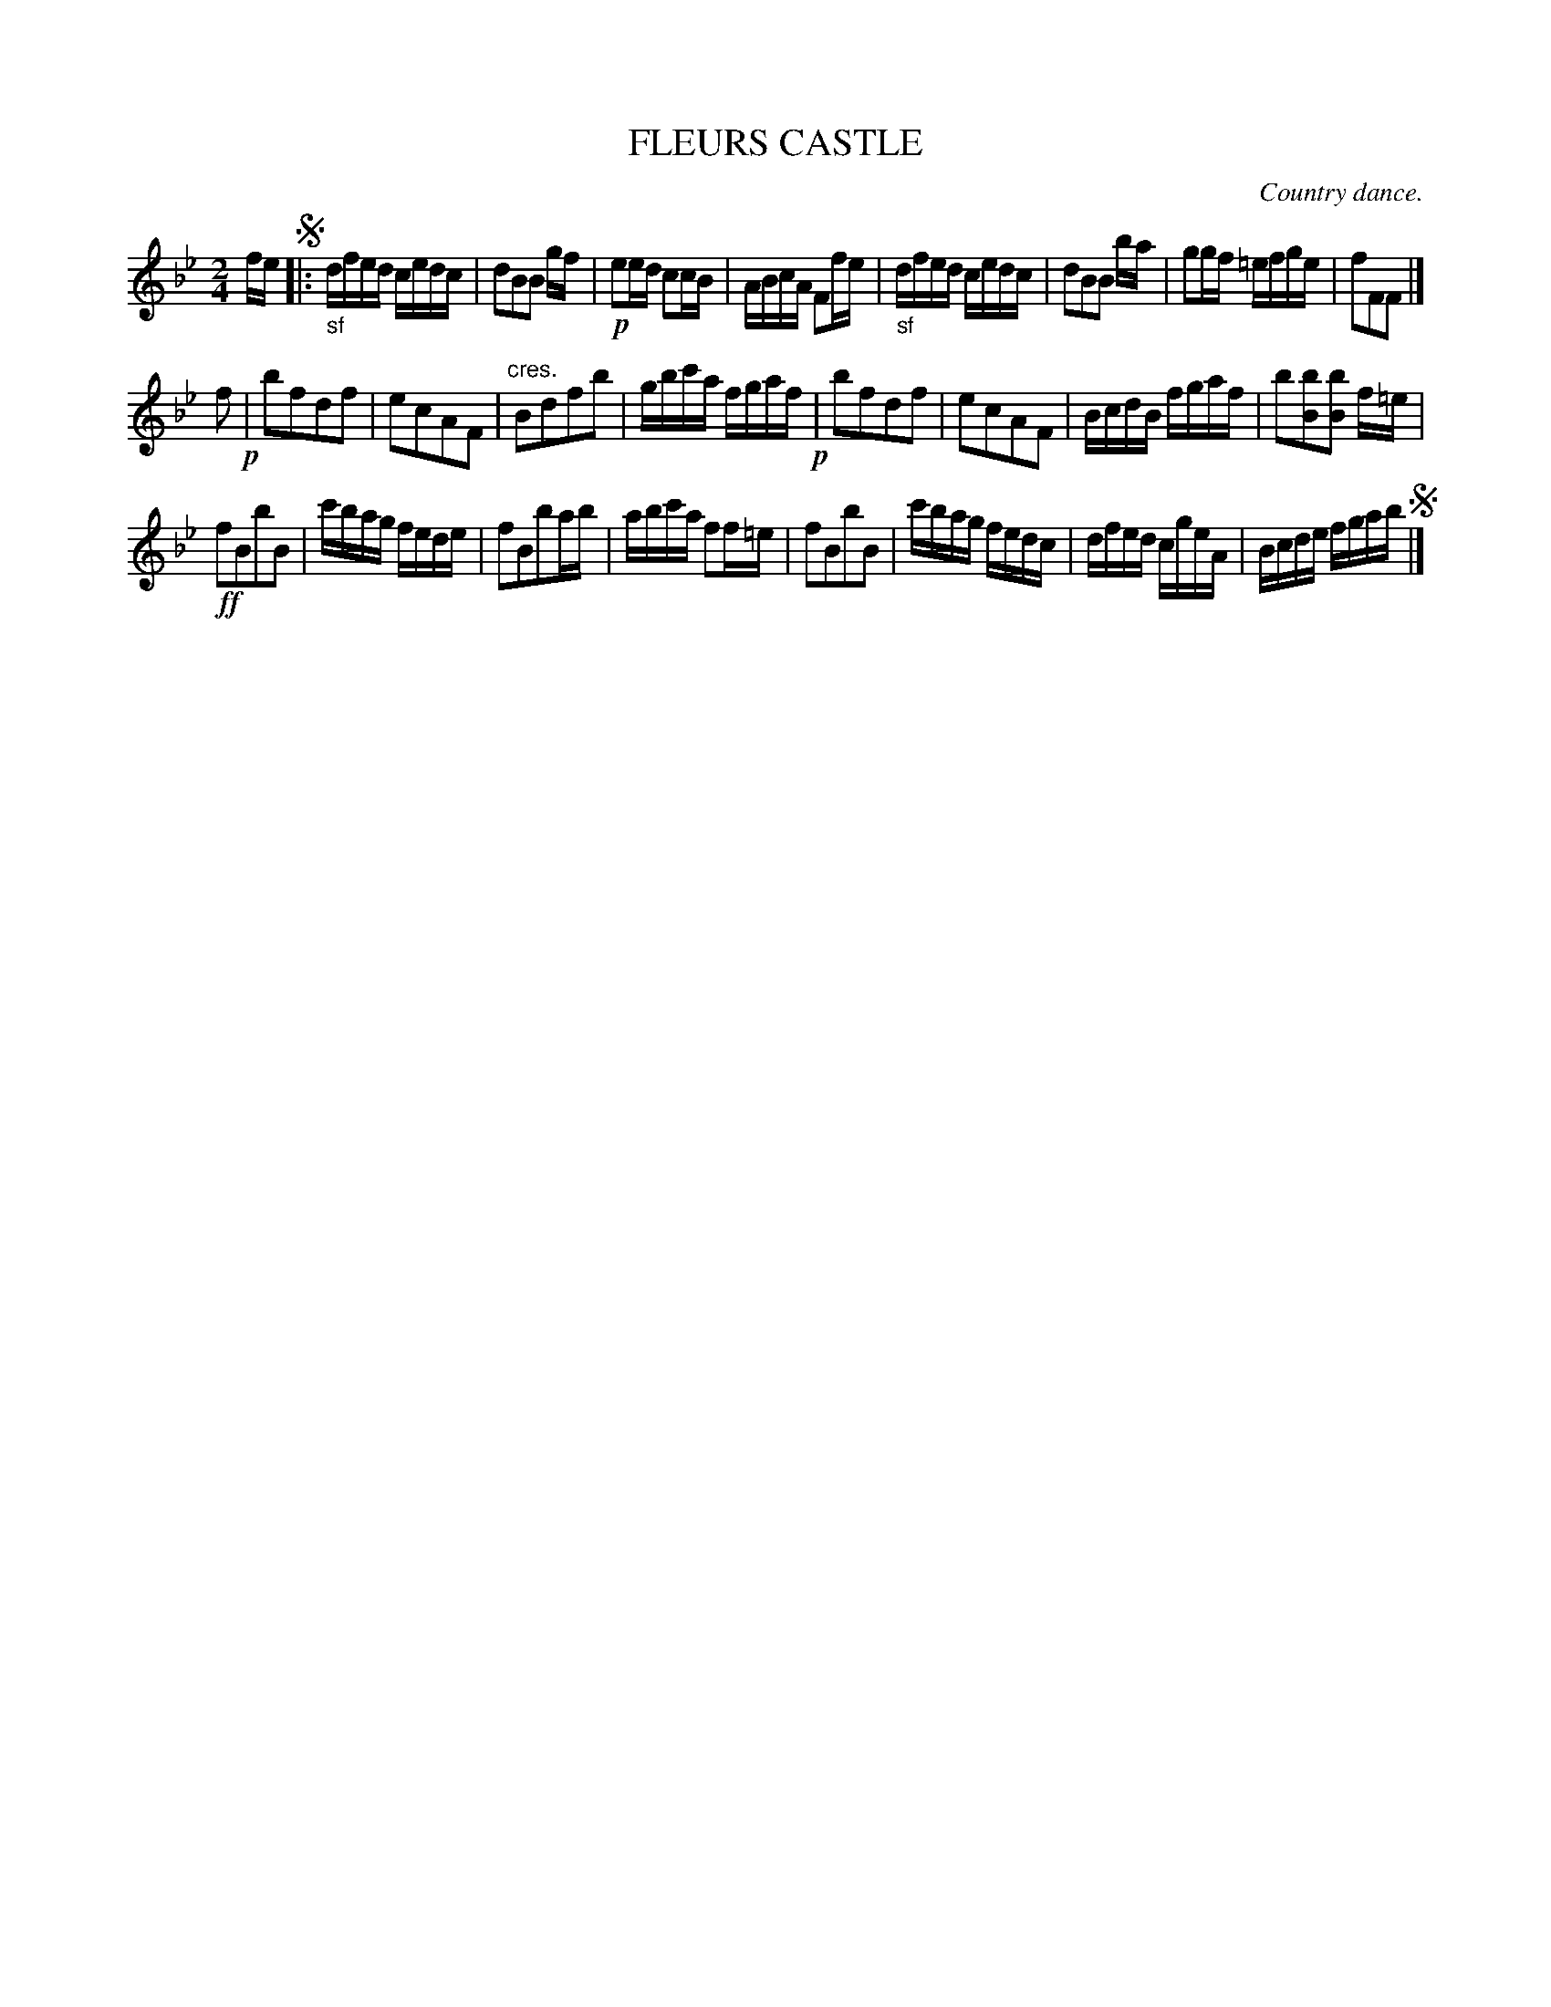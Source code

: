 X: 10673
T: FLEURS CASTLE
O: Country dance.
%R: reel
B: W. Hamilton "Universal Tune-Book" Vol. 1 Glasgow 1844 p.67 #3
S: http://imslp.org/wiki/Hamilton's_Universal_Tune-Book_(Various)
Z: 2016 John Chambers <jc:trillian.mit.edu>
M: 2/4
L: 1/16
K: Bb
% - - - - - - - - - - - - - - - - - - - - - - - - -
fe !segno!|:\
"_sf"dfed cedc | d2B2B2 gf | !p!e2ed c2cB | ABcA F2fe |\
"_sf"dfed cedc | d2B2B2 ba | g2gf =efge | f2F2F2 |]
f2 !p!|\
b2f2d2f2 | e2c2A2F2 | "^cres."B2d2f2b2 | gbc'a fgaf !p!|\
b2f2d2f2 | e2c2A2F2 | BcdB fgaf | b2[b2B2][b2B2] f=e |
!ff!f2B2b2B2 | c'bag fede | f2B2b2ab | abc'a f2f=e |\
f2B2b2B2 | c'bag fedc | dfed cgeA | Bcde fgab !segno!|]
% - - - - - - - - - - - - - - - - - - - - - - - - -
